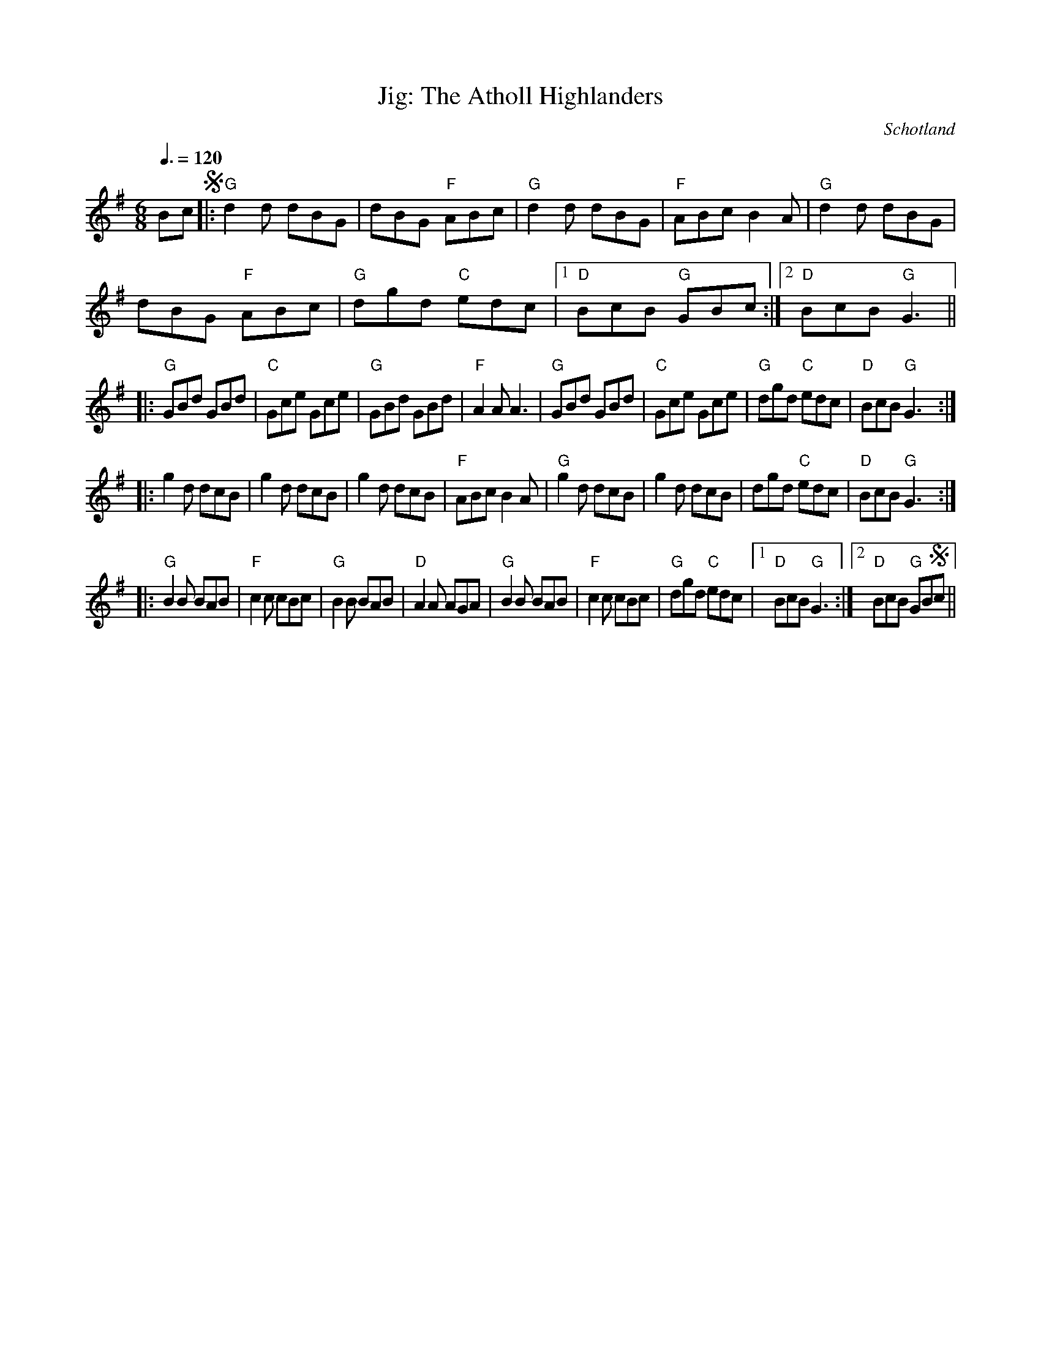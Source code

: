 X:1
T:Jig: The Atholl Highlanders
R:Double jig
O:Schotland
Z:Bert Van Vreckem <bert.vanvreckem@gmail.com>
M:6/8
Q:3/8=120
K:G
Bc !segno!|:"G"d2d dBG|dBG "F"ABc|"G"d2d dBG|"F"ABc B2A|"G"d2d dBG|
dBG "F"ABc|"G"dgd "C"edc|[1"D"BcB "G"GBc:|[2"D"BcB "G"G3||
|:"G"GBd GBd|"C"Gce Gce|"G"GBd GBd|"F"A2A A3|"G"GBd GBd|"C"Gce Gce|"G"dgd "C"edc|"D"BcB "G"G3:|
|:g2d dcB|g2d dcB|g2d dcB|"F"ABc B2A|"G"g2d dcB|g2d dcB|dgd "C"edc|"D"BcB "G"G3:|
|:"G"B2B BAB|"F"c2c cBc|"G"B2B BAB|"D"A2A AGA|"G"B2B BAB|"F"c2c cBc|"G"dgd "C"edc|[1"D"BcB "G"G3:|[2"D"BcB "G"GB!segno!c||

